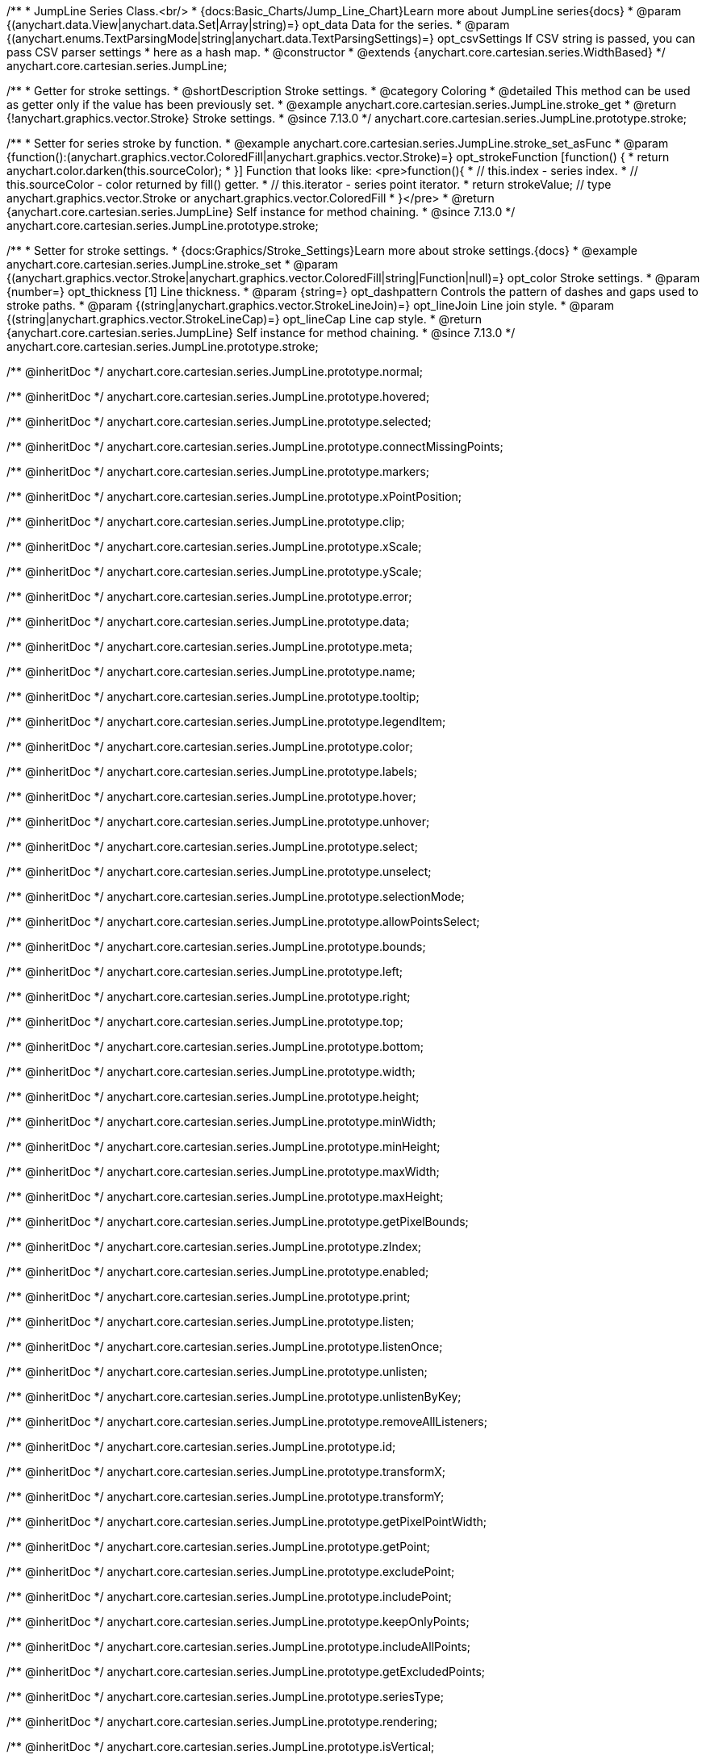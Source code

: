 /**
 * JumpLine Series Class.<br/>
 * {docs:Basic_Charts/Jump_Line_Chart}Learn more about JumpLine series{docs}
 * @param {(anychart.data.View|anychart.data.Set|Array|string)=} opt_data Data for the series.
 * @param {(anychart.enums.TextParsingMode|string|anychart.data.TextParsingSettings)=} opt_csvSettings If CSV string is passed, you can pass CSV parser settings
 *    here as a hash map.
 * @constructor
 * @extends {anychart.core.cartesian.series.WidthBased}
 */
anychart.core.cartesian.series.JumpLine;

//----------------------------------------------------------------------------------------------------------------------
//
//  anychart.core.cartesian.series.JumpLine.prototype.stroke
//
//----------------------------------------------------------------------------------------------------------------------

/**
 * Getter for stroke settings.
 * @shortDescription Stroke settings.
 * @category Coloring
 * @detailed This method can be used as getter only if the value has been previously set.
 * @example anychart.core.cartesian.series.JumpLine.stroke_get
 * @return {!anychart.graphics.vector.Stroke} Stroke settings.
 * @since 7.13.0
 */
anychart.core.cartesian.series.JumpLine.prototype.stroke;

/**
 * Setter for series stroke by function.
 * @example anychart.core.cartesian.series.JumpLine.stroke_set_asFunc
 * @param {function():(anychart.graphics.vector.ColoredFill|anychart.graphics.vector.Stroke)=} opt_strokeFunction [function() {
 *  return anychart.color.darken(this.sourceColor);
 * }] Function that looks like: <pre>function(){
 *    // this.index - series index.
 *    // this.sourceColor -  color returned by fill() getter.
 *    // this.iterator - series point iterator.
 *    return strokeValue; // type anychart.graphics.vector.Stroke or anychart.graphics.vector.ColoredFill
 * }</pre>
 * @return {anychart.core.cartesian.series.JumpLine} Self instance for method chaining.
 * @since 7.13.0
 */
anychart.core.cartesian.series.JumpLine.prototype.stroke;

/**
 * Setter for stroke settings.
 * {docs:Graphics/Stroke_Settings}Learn more about stroke settings.{docs}
 * @example anychart.core.cartesian.series.JumpLine.stroke_set
 * @param {(anychart.graphics.vector.Stroke|anychart.graphics.vector.ColoredFill|string|Function|null)=} opt_color Stroke settings.
 * @param {number=} opt_thickness [1] Line thickness.
 * @param {string=} opt_dashpattern Controls the pattern of dashes and gaps used to stroke paths.
 * @param {(string|anychart.graphics.vector.StrokeLineJoin)=} opt_lineJoin Line join style.
 * @param {(string|anychart.graphics.vector.StrokeLineCap)=} opt_lineCap Line cap style.
 * @return {anychart.core.cartesian.series.JumpLine} Self instance for method chaining.
 * @since 7.13.0
 */
anychart.core.cartesian.series.JumpLine.prototype.stroke;

/** @inheritDoc */
anychart.core.cartesian.series.JumpLine.prototype.normal;

/** @inheritDoc */
anychart.core.cartesian.series.JumpLine.prototype.hovered;

/** @inheritDoc */
anychart.core.cartesian.series.JumpLine.prototype.selected;

/** @inheritDoc */
anychart.core.cartesian.series.JumpLine.prototype.connectMissingPoints;

/** @inheritDoc */
anychart.core.cartesian.series.JumpLine.prototype.markers;

/** @inheritDoc */
anychart.core.cartesian.series.JumpLine.prototype.xPointPosition;

/** @inheritDoc */
anychart.core.cartesian.series.JumpLine.prototype.clip;

/** @inheritDoc */
anychart.core.cartesian.series.JumpLine.prototype.xScale;

/** @inheritDoc */
anychart.core.cartesian.series.JumpLine.prototype.yScale;

/** @inheritDoc */
anychart.core.cartesian.series.JumpLine.prototype.error;

/** @inheritDoc */
anychart.core.cartesian.series.JumpLine.prototype.data;

/** @inheritDoc */
anychart.core.cartesian.series.JumpLine.prototype.meta;

/** @inheritDoc */
anychart.core.cartesian.series.JumpLine.prototype.name;

/** @inheritDoc */
anychart.core.cartesian.series.JumpLine.prototype.tooltip;

/** @inheritDoc */
anychart.core.cartesian.series.JumpLine.prototype.legendItem;

/** @inheritDoc */
anychart.core.cartesian.series.JumpLine.prototype.color;

/** @inheritDoc */
anychart.core.cartesian.series.JumpLine.prototype.labels;

/** @inheritDoc */
anychart.core.cartesian.series.JumpLine.prototype.hover;

/** @inheritDoc */
anychart.core.cartesian.series.JumpLine.prototype.unhover;

/** @inheritDoc */
anychart.core.cartesian.series.JumpLine.prototype.select;

/** @inheritDoc */
anychart.core.cartesian.series.JumpLine.prototype.unselect;

/** @inheritDoc */
anychart.core.cartesian.series.JumpLine.prototype.selectionMode;

/** @inheritDoc */
anychart.core.cartesian.series.JumpLine.prototype.allowPointsSelect;

/** @inheritDoc */
anychart.core.cartesian.series.JumpLine.prototype.bounds;

/** @inheritDoc */
anychart.core.cartesian.series.JumpLine.prototype.left;

/** @inheritDoc */
anychart.core.cartesian.series.JumpLine.prototype.right;

/** @inheritDoc */
anychart.core.cartesian.series.JumpLine.prototype.top;

/** @inheritDoc */
anychart.core.cartesian.series.JumpLine.prototype.bottom;

/** @inheritDoc */
anychart.core.cartesian.series.JumpLine.prototype.width;

/** @inheritDoc */
anychart.core.cartesian.series.JumpLine.prototype.height;

/** @inheritDoc */
anychart.core.cartesian.series.JumpLine.prototype.minWidth;

/** @inheritDoc */
anychart.core.cartesian.series.JumpLine.prototype.minHeight;

/** @inheritDoc */
anychart.core.cartesian.series.JumpLine.prototype.maxWidth;

/** @inheritDoc */
anychart.core.cartesian.series.JumpLine.prototype.maxHeight;

/** @inheritDoc */
anychart.core.cartesian.series.JumpLine.prototype.getPixelBounds;

/** @inheritDoc */
anychart.core.cartesian.series.JumpLine.prototype.zIndex;

/** @inheritDoc */
anychart.core.cartesian.series.JumpLine.prototype.enabled;

/** @inheritDoc */
anychart.core.cartesian.series.JumpLine.prototype.print;

/** @inheritDoc */
anychart.core.cartesian.series.JumpLine.prototype.listen;

/** @inheritDoc */
anychart.core.cartesian.series.JumpLine.prototype.listenOnce;

/** @inheritDoc */
anychart.core.cartesian.series.JumpLine.prototype.unlisten;

/** @inheritDoc */
anychart.core.cartesian.series.JumpLine.prototype.unlistenByKey;

/** @inheritDoc */
anychart.core.cartesian.series.JumpLine.prototype.removeAllListeners;

/** @inheritDoc */
anychart.core.cartesian.series.JumpLine.prototype.id;

/** @inheritDoc */
anychart.core.cartesian.series.JumpLine.prototype.transformX;

/** @inheritDoc */
anychart.core.cartesian.series.JumpLine.prototype.transformY;

/** @inheritDoc */
anychart.core.cartesian.series.JumpLine.prototype.getPixelPointWidth;

/** @inheritDoc */
anychart.core.cartesian.series.JumpLine.prototype.getPoint;

/** @inheritDoc */
anychart.core.cartesian.series.JumpLine.prototype.excludePoint;

/** @inheritDoc */
anychart.core.cartesian.series.JumpLine.prototype.includePoint;

/** @inheritDoc */
anychart.core.cartesian.series.JumpLine.prototype.keepOnlyPoints;

/** @inheritDoc */
anychart.core.cartesian.series.JumpLine.prototype.includeAllPoints;

/** @inheritDoc */
anychart.core.cartesian.series.JumpLine.prototype.getExcludedPoints;

/** @inheritDoc */
anychart.core.cartesian.series.JumpLine.prototype.seriesType;

/** @inheritDoc */
anychart.core.cartesian.series.JumpLine.prototype.rendering;

/** @inheritDoc */
anychart.core.cartesian.series.JumpLine.prototype.isVertical;

/** @inheritDoc */
anychart.core.cartesian.series.Hilo.prototype.maxLabels;

/** @inheritDoc */
anychart.core.cartesian.series.Hilo.prototype.minLabels;